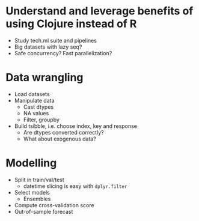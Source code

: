 * Understand and leverage benefits of using Clojure instead of R
- Study tech.ml suite and pipelines
- Big datasets with lazy seq?
- Safe concurrency? Fast parallelization?
   
* Data wrangling
- Load datasets
- Manipulate data
  + Cast dtypes
  + NA values
  + Filter, groupby
- Build tsibble, i.e. choose index, key and response
  + Are dtypes converted correctly?
  + What about exogenous data?

* Modelling
- Split in train/val/test
  + datetime slicing is easy with ~dplyr.filter~
- Select models
  + Ensembles
- Compute cross-validation score
- Out-of-sample forecast
